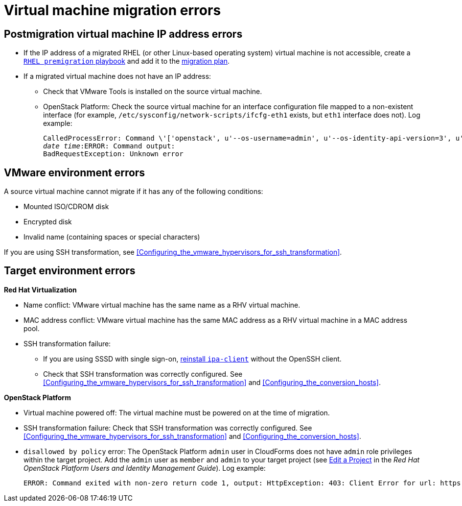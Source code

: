 // Module included in the following assemblies:
// assembly_Common_issues_and_mistakes.adoc
[id="Virtual_machine_migration_errors"]
= Virtual machine migration errors

[id="IP_address_errors"]
== Postmigration virtual machine IP address errors

[id="Migrated_RHEL_IP_address_not_accessible"]
* If the IP address of a migrated RHEL (or other Linux-based operating system) virtual machine is not accessible, create a xref:Creating_a_rhel_premigration_playbook[`RHEL premigration` playbook] and add it to the xref:Advanced_options_screen[migration plan].

[id="Migrated_VM_missing_IP"]
* If a migrated virtual machine does not have an IP address:

** Check that VMware Tools is installed on the source virtual machine.
[id="OSP_missing_IP"]
** OpenStack Platform: Check the source virtual machine for an interface configuration file mapped to a non-existent interface (for example, `/etc/sysconfig/network-scripts/ifcfg-eth1` exists, but `eth1` interface does not). Log example:
+
[options="" subs="+quotes,verbatim"]
----
CalledProcessError: Command \'['openstack', u'--os-username=admin', u'--os-identity-api-version=3', u'--os-user-domain-name=default', u'--os-auth-url=http://_osp.example.com_:5000/v3', u'--os-project-name=admin', u'--os-password=\*\*******', u'--os-project-id=0123456789abcdef0123456789abcdef', \'port', \'create', \'--format', \'json', \'--network', u'01234567-89ab-cdef-0123-456789abcdef', \'--mac-address', u'00:50:56:01:23:45', \'--enable', u'port_0', \'--fixed-ip', \'*ip-address=None*'"]' returned non-zero exit status 1
_date_ _time_:ERROR: Command output:
BadRequestException: Unknown error
----

[id="VMware_environment_errors"]
== VMware environment errors

A source virtual machine cannot migrate if it has any of the following conditions:

* Mounted ISO/CDROM disk
* Encrypted disk
* Invalid name (containing spaces or special characters)

If you are using SSH transformation, see xref:Configuring_the_vmware_hypervisors_for_ssh_transformation[].

[id="Target_environment_errors"]
== Target environment errors

[id="RHV_VM_migration_failure"]
*Red Hat Virtualization*
[id="RHV_name_conflict"]
* Name conflict: VMware virtual machine has the same name as a RHV virtual machine.
* MAC address conflict: VMware virtual machine has the same MAC address as a RHV virtual machine in a MAC address pool.

* SSH transformation failure:

** If you are using SSSD with single sign-on, xref:Reinstalling_ipa_client[reinstall `ipa-client`] without the OpenSSH client.
** Check that SSH transformation was correctly configured. See xref:Configuring_the_vmware_hypervisors_for_ssh_transformation[] and xref:Configuring_the_conversion_hosts[].

[id="OSP_VM_migration_failure"]
*OpenStack Platform*
[id="OSP_VM_powered_off"]
* Virtual machine powered off: The virtual machine must be powered on at the time of migration.

* SSH transformation failure: Check that SSH transformation was correctly configured. See xref:Configuring_the_vmware_hypervisors_for_ssh_transformation[] and xref:Configuring_the_conversion_hosts[].

[id="OSP_not_authorized"]
* `disallowed by policy` error: The OpenStack Platform `admin` user in CloudForms does not have `admin` role privileges within the target project. Add the `admin` user as `member` and `admin` to your target project (see link:https://access.redhat.com/documentation/en-us/red_hat_openstack_platform/14/html-single/users_and_identity_management_guide/#edit_a_project[Edit a Project] in the _Red Hat OpenStack Platform Users and Identity Management Guide_). Log example:
+
[options="" subs="+quotes,verbatim"]
----
ERROR: Command exited with non-zero return code 1, output: HttpException: 403: Client Error for url: https://_FQDN_:13696/v2.0/ports, {"NeutronError": {"message": "((rule:create_port and rule:create_port:mac_address) and rule:create_port:fixed_ips) is disallowed by policy", "type": "PolicyNotAuthorized", "detail": ""}}
----
